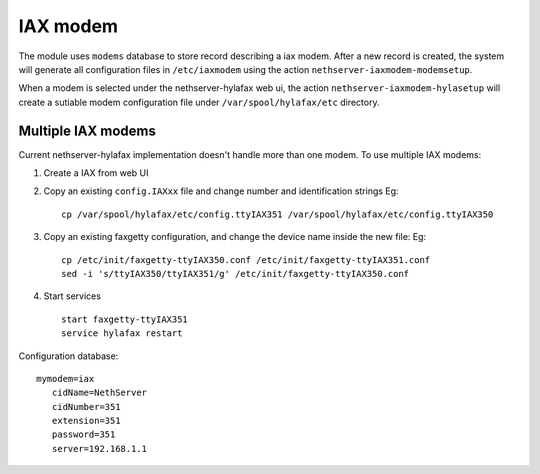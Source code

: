=========
IAX modem
=========

The module uses ``modems`` database to store record describing a iax modem.
After a new record is created, the system will generate all configuration files in ``/etc/iaxmodem`` using the action ``nethserver-iaxmodem-modemsetup``.

When a modem is selected under the nethserver-hylafax web ui, the action ``nethserver-iaxmodem-hylasetup`` will create a sutiable modem configuration file under ``/var/spool/hylafax/etc`` directory.

Multiple IAX modems
===================

Current nethserver-hylafax implementation doesn't handle more than one modem.
To use multiple IAX modems:

1. Create a IAX from web UI
2. Copy an existing ``config.IAXxx`` file and change number and identification strings Eg: ::

     cp /var/spool/hylafax/etc/config.ttyIAX351 /var/spool/hylafax/etc/config.ttyIAX350

3. Copy an existing faxgetty configuration, and change the device name inside the new file: Eg: ::
 
     cp /etc/init/faxgetty-ttyIAX350.conf /etc/init/faxgetty-ttyIAX351.conf
     sed -i 's/ttyIAX350/ttyIAX351/g' /etc/init/faxgetty-ttyIAX350.conf

4. Start services ::

     start faxgetty-ttyIAX351
     service hylafax restart

Configuration database: ::

 mymodem=iax
    cidName=NethServer
    cidNumber=351
    extension=351
    password=351
    server=192.168.1.1
